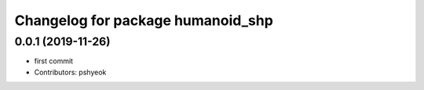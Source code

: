 ^^^^^^^^^^^^^^^^^^^^^^^^^^^^^^^^^^
Changelog for package humanoid_shp
^^^^^^^^^^^^^^^^^^^^^^^^^^^^^^^^^^

0.0.1 (2019-11-26)
------------------
* first commit
* Contributors: pshyeok
